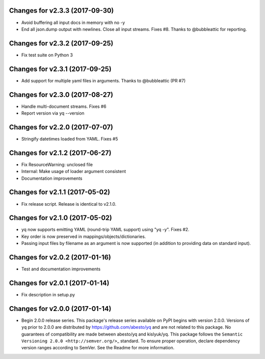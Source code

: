 Changes for v2.3.3 (2017-09-30)
===============================

-  Avoid buffering all input docs in memory with no -y

-  End all json.dump output with newlines. Close all input streams.
   Fixes #8. Thanks to @bubbleattic for reporting.

Changes for v2.3.2 (2017-09-25)
===============================

-  Fix test suite on Python 3

Changes for v2.3.1 (2017-09-25)
===============================

-  Add support for multiple yaml files in arguments. Thanks to
   @bubbleattic (PR #7)

Changes for v2.3.0 (2017-08-27)
===============================

-  Handle multi-document streams. Fixes #6

-  Report version via yq --version

Changes for v2.2.0 (2017-07-07)
===============================

-  Stringify datetimes loaded from YAML. Fixes #5

Changes for v2.1.2 (2017-06-27)
===============================

-  Fix ResourceWarning: unclosed file

-  Internal: Make usage of loader argument consistent

-  Documentation improvements

Changes for v2.1.1 (2017-05-02)
===============================

-  Fix release script. Release is identical to v2.1.0.

Changes for v2.1.0 (2017-05-02)
===============================

-  yq now supports emitting YAML (round-trip YAML support) using "yq
   -y". Fixes #2.

-  Key order is now preserved in mappings/objects/dictionaries.

-  Passing input files by filename as an argument is now supported (in
   addition to providing data on standard input).

Changes for v2.0.2 (2017-01-16)
===============================

-  Test and documentation improvements

Changes for v2.0.1 (2017-01-14)
===============================

-  Fix description in setup.py

Changes for v2.0.0 (2017-01-14)
===============================

-  Begin 2.0.0 release series. This package's release series available
   on PyPI begins with version 2.0.0. Versions of ``yq`` prior to 2.0.0
   are distributed by https://github.com/abesto/yq and are not related
   to this package. No guarantees of compatibility are made between
   abesto/yq and kislyuk/yq. This package follows the
   ``Semantic   Versioning 2.0.0 <http://semver.org/>``\ \_ standard. To
   ensure proper operation, declare dependency version ranges according
   to SemVer. See the Readme for more information.
